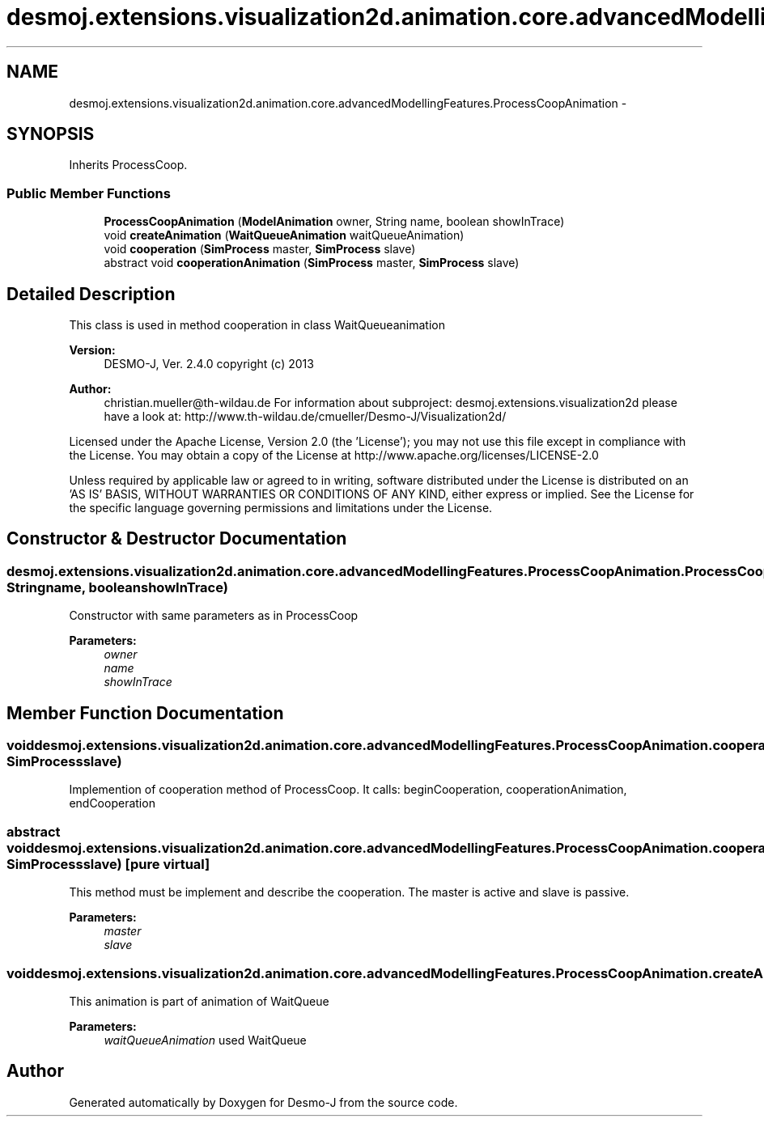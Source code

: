 .TH "desmoj.extensions.visualization2d.animation.core.advancedModellingFeatures.ProcessCoopAnimation" 3 "Wed Dec 4 2013" "Version 1.0" "Desmo-J" \" -*- nroff -*-
.ad l
.nh
.SH NAME
desmoj.extensions.visualization2d.animation.core.advancedModellingFeatures.ProcessCoopAnimation \- 
.SH SYNOPSIS
.br
.PP
.PP
Inherits ProcessCoop\&.
.SS "Public Member Functions"

.in +1c
.ti -1c
.RI "\fBProcessCoopAnimation\fP (\fBModelAnimation\fP owner, String name, boolean showInTrace)"
.br
.ti -1c
.RI "void \fBcreateAnimation\fP (\fBWaitQueueAnimation\fP waitQueueAnimation)"
.br
.ti -1c
.RI "void \fBcooperation\fP (\fBSimProcess\fP master, \fBSimProcess\fP slave)"
.br
.ti -1c
.RI "abstract void \fBcooperationAnimation\fP (\fBSimProcess\fP master, \fBSimProcess\fP slave)"
.br
.in -1c
.SH "Detailed Description"
.PP 
This class is used in method cooperation in class WaitQueueanimation
.PP
\fBVersion:\fP
.RS 4
DESMO-J, Ver\&. 2\&.4\&.0 copyright (c) 2013 
.RE
.PP
\fBAuthor:\fP
.RS 4
christian.mueller@th-wildau.de For information about subproject: desmoj\&.extensions\&.visualization2d please have a look at: http://www.th-wildau.de/cmueller/Desmo-J/Visualization2d/
.RE
.PP
Licensed under the Apache License, Version 2\&.0 (the 'License'); you may not use this file except in compliance with the License\&. You may obtain a copy of the License at http://www.apache.org/licenses/LICENSE-2.0
.PP
Unless required by applicable law or agreed to in writing, software distributed under the License is distributed on an 'AS IS' BASIS, WITHOUT WARRANTIES OR CONDITIONS OF ANY KIND, either express or implied\&. See the License for the specific language governing permissions and limitations under the License\&. 
.SH "Constructor & Destructor Documentation"
.PP 
.SS "desmoj\&.extensions\&.visualization2d\&.animation\&.core\&.advancedModellingFeatures\&.ProcessCoopAnimation\&.ProcessCoopAnimation (\fBModelAnimation\fPowner, Stringname, booleanshowInTrace)"
Constructor with same parameters as in ProcessCoop 
.PP
\fBParameters:\fP
.RS 4
\fIowner\fP 
.br
\fIname\fP 
.br
\fIshowInTrace\fP 
.RE
.PP

.SH "Member Function Documentation"
.PP 
.SS "void desmoj\&.extensions\&.visualization2d\&.animation\&.core\&.advancedModellingFeatures\&.ProcessCoopAnimation\&.cooperation (\fBSimProcess\fPmaster, \fBSimProcess\fPslave)"
Implemention of cooperation method of ProcessCoop\&. It calls: beginCooperation, cooperationAnimation, endCooperation 
.SS "abstract void desmoj\&.extensions\&.visualization2d\&.animation\&.core\&.advancedModellingFeatures\&.ProcessCoopAnimation\&.cooperationAnimation (\fBSimProcess\fPmaster, \fBSimProcess\fPslave)\fC [pure virtual]\fP"
This method must be implement and describe the cooperation\&. The master is active and slave is passive\&. 
.PP
\fBParameters:\fP
.RS 4
\fImaster\fP 
.br
\fIslave\fP 
.RE
.PP

.SS "void desmoj\&.extensions\&.visualization2d\&.animation\&.core\&.advancedModellingFeatures\&.ProcessCoopAnimation\&.createAnimation (\fBWaitQueueAnimation\fPwaitQueueAnimation)"
This animation is part of animation of WaitQueue 
.PP
\fBParameters:\fP
.RS 4
\fIwaitQueueAnimation\fP used WaitQueue 
.RE
.PP


.SH "Author"
.PP 
Generated automatically by Doxygen for Desmo-J from the source code\&.

